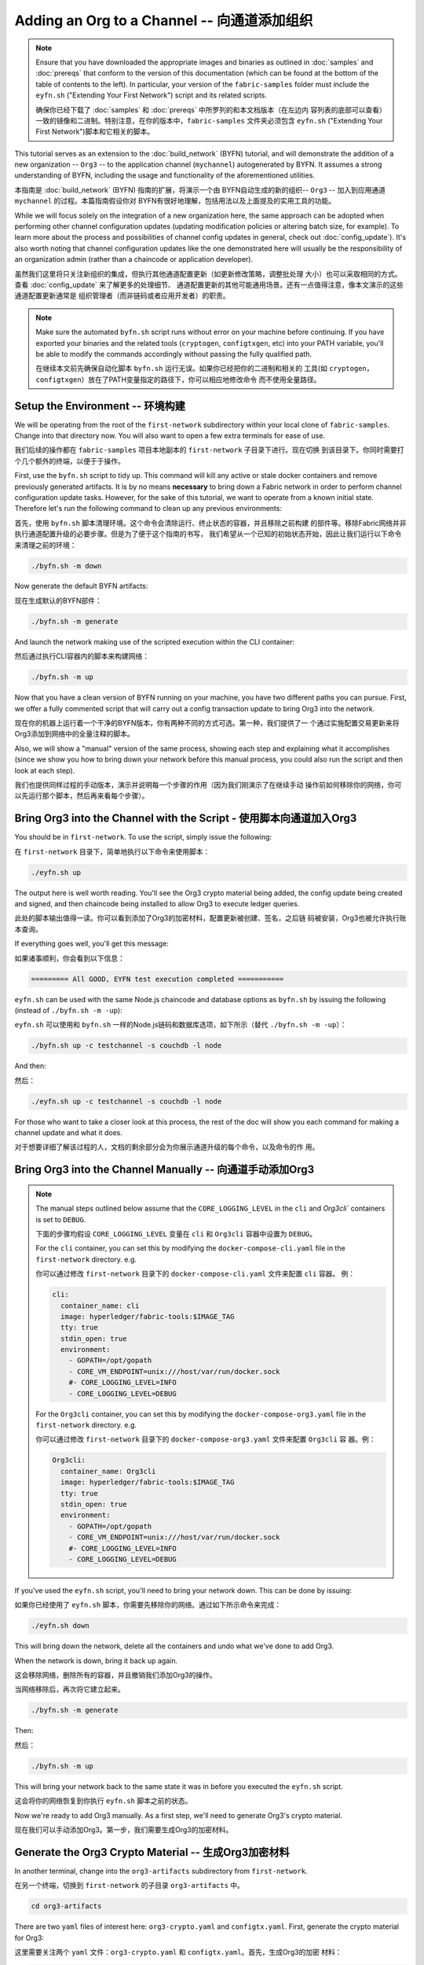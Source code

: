 Adding an Org to a Channel -- 向通道添加组织
=================================================================================

.. note:: Ensure that you have downloaded the appropriate images and binaries
          as outlined in :doc:`samples` and :doc:`prereqs` that conform to the
          version of this documentation (which can be found at the bottom of the
          table of contents to the left). In particular, your version of the
          ``fabric-samples`` folder must include the ``eyfn.sh`` ("Extending Your
          First Network") script and its related scripts.

          确保你已经下载了 :doc:`samples` 和 :doc:`prereqs` 中所罗列的和本文档版本（在左边内
          容列表的底部可以查看）一致的镜像和二进制。特别注意，在你的版本中，``fabric-samples``
          文件夹必须包含 ``eyfn.sh`` ("Extending Your First Network")脚本和它相关的脚本。

This tutorial serves as an extension to the :doc:`build_network` (BYFN) tutorial,
and will demonstrate the addition of a new organization -- ``Org3`` -- to the
application channel (``mychannel``) autogenerated by BYFN. It assumes a strong
understanding of BYFN, including the usage and functionality of the aforementioned
utilities.

本指南是 :doc:`build_network` (BYFN) 指南的扩展，将演示一个由
BYFN自动生成的新的组织-- ``Org3`` -- 加入到应用通道 ``mychannel`` 的过程。本篇指南假设你对
BYFN有很好地理解，包括用法以及上面提及的实用工具的功能。

While we will focus solely on the integration of a new organization here, the same
approach can be adopted when performing other channel configuration updates (updating
modification policies or altering batch size, for example). To learn more about the
process and possibilities of channel config updates in general, check out
:doc:`config_update`). It's also worth noting that channel configuration updates like
the one demonstrated here will usually be the responsibility of an organization admin
(rather than a chaincode or application developer).

虽然我们这里将只关注新组织的集成，但执行其他通道配置更新（如更新修改策略，调整批处理
大小）也可以采取相同的方式。查看 :doc:`config_update` 来了解更多的处理细节、
通道配置更新的其他可能通用场景。还有一点值得注意，像本文演示的这些通道配置更新通常是
组织管理者（而非链码或者应用开发者）的职责。

.. note:: Make sure the automated ``byfn.sh`` script runs without error on
          your machine before continuing. If you have exported your binaries and
          the related tools (``cryptogen``, ``configtxgen``, etc) into your PATH
          variable, you'll be able to modify the commands accordingly without
          passing the fully qualified path.

          在继续本文前先确保自动化脚本 ``byfn.sh`` 运行无误。如果你已经把你的二进制和相关的
          工具(如 ``cryptogen``，``configtxgen``）放在了PATH变量指定的路径下，你可以相应地修改命令
          而不使用全量路径。

Setup the Environment -- 环境构建
~~~~~~~~~~~~~~~~~~~~~~~~~~~~~~~~~~~~~~~~~~~~~~~~~~~~~~~~~~~~~~~~~~~~~~~~~~~~~~~~~

We will be operating from the root of the ``first-network`` subdirectory within
your local clone of ``fabric-samples``. Change into that directory now. You will
also want to open a few extra terminals for ease of use.

我们后续的操作都在 ``fabric-samples`` 项目本地副本的 ``first-network`` 子目录下进行。现在切换
到该目录下。你同时需要打个几个额外的终端，以便于于操作。

First, use the ``byfn.sh`` script to tidy up. This command will kill any active
or stale docker containers and remove previously generated artifacts. It is by no
means **necessary** to bring down a Fabric network in order to perform channel
configuration update tasks. However, for the sake of this tutorial, we want to operate
from a known initial state. Therefore let's run the following command to clean up any
previous environments:

首先，使用 ``byfn.sh`` 脚本清理环境。这个命令会清除运行、终止状态的容器，并且移除之前构建
的部件等。移除Fabric网络并非执行通道配置升级的必要步骤。但是为了便于这个指南的书写，
我们希望从一个已知的初始状态开始，因此让我们运行以下命令来清理之前的环境：

.. code:: bash

  ./byfn.sh -m down

Now generate the default BYFN artifacts:

现在生成默认的BYFN部件：

.. code:: bash

  ./byfn.sh -m generate

And launch the network making use of the scripted execution within the CLI container:

然后通过执行CLI容器内的脚本来构建网络：

.. code:: bash

  ./byfn.sh -m up

Now that you have a clean version of BYFN running on your machine, you have two
different paths you can pursue. First, we offer a fully commented script that will
carry out a config transaction update to bring Org3 into the network.

现在你的机器上运行着一个干净的BYFN版本，你有两种不同的方式可选。第一种，我们提供了一
个通过实施配置交易更新来将Org3添加到网络中的全量注释的脚本。

Also, we will show a "manual" version of the same process, showing each step
and explaining what it accomplishes (since we show you how to bring down your
network before this manual process, you could also run the script and then look at
each step).

我们也提供同样过程的手动版本，演示并说明每一个步骤的作用（因为我们刚演示了在继续手动
操作前如何移除你的网络，你可以先运行那个脚本，然后再来看每个步骤）。

Bring Org3 into the Channel with the Script - 使用脚本向通道加入Org3
~~~~~~~~~~~~~~~~~~~~~~~~~~~~~~~~~~~~~~~~~~~~~~~~~~~~~~~~~~~~~~~~~~~~~~~~~~~~~~~~~

You should be in ``first-network``. To use the script, simply issue the following:

在 ``first-network`` 目录下，简单地执行以下命令来使用脚本：

.. code:: bash

  ./eyfn.sh up

The output here is well worth reading. You'll see the Org3 crypto material being
added, the config update being created and signed, and then chaincode being installed
to allow Org3 to execute ledger queries.

此处的脚本输出值得一读。你可以看到添加了Org3的加密材料，配置更新被创建、签名，之后链
码被安装，Org3也被允许执行账本查询。

If everything goes well, you'll get this message:

如果诸事顺利，你会看到以下信息：

.. code:: bash

  ========= All GOOD, EYFN test execution completed ===========

``eyfn.sh`` can be used with the same Node.js chaincode and database options
as ``byfn.sh`` by issuing the following (instead of ``./byfn.sh -m -up``):


``eyfn.sh`` 可以使用和 ``byfn.sh`` 一样的Node.js链码和数据库选项，如下所示（替代 ``./byfn.sh -m
-up``）：


.. code:: bash

  ./byfn.sh up -c testchannel -s couchdb -l node

And then:

然后：

.. code:: bash

  ./eyfn.sh up -c testchannel -s couchdb -l node

For those who want to take a closer look at this process, the rest of the doc will
show you each command for making a channel update and what it does.

对于想要详细了解该过程的人，文档的剩余部分会为你展示通道升级的每个命令，以及命令的作
用。

Bring Org3 into the Channel Manually -- 向通道手动添加Org3
~~~~~~~~~~~~~~~~~~~~~~~~~~~~~~~~~~~~~~~~~~~~~~~~~~~~~~~~~~~~~~~~~~~~~~~~~~~~~~~~~

.. note:: The manual steps outlined below assume that the ``CORE_LOGGING_LEVEL``
          in the ``cli`` and `Org3cli`` containers is set to ``DEBUG``.

          下面的步骤均假设 ``CORE_LOGGING_LEVEL`` 变量在 ``cli`` 和 ``Org3cli`` 容器中设置为 ``DEBUG``。

          For the ``cli`` container, you can set this by modifying the
          ``docker-compose-cli.yaml`` file in the ``first-network`` directory.
          e.g.

          你可以通过修改 ``first-network`` 目录下的 ``docker-compose-cli.yaml`` 文件来配置 ``cli`` 容器。
          例：

          .. code::

            cli:
              container_name: cli
              image: hyperledger/fabric-tools:$IMAGE_TAG
              tty: true
              stdin_open: true
              environment:
                - GOPATH=/opt/gopath
                - CORE_VM_ENDPOINT=unix:///host/var/run/docker.sock
                #- CORE_LOGGING_LEVEL=INFO
                - CORE_LOGGING_LEVEL=DEBUG

          For the ``Org3cli`` container, you can set this by modifying the
          ``docker-compose-org3.yaml`` file in the ``first-network`` directory.
          e.g.

          你可以通过修改 ``first-network`` 目录下的 ``docker-compose-org3.yaml`` 文件来配置 ``Org3cli`` 容
          器。例：

          .. code::

            Org3cli:
              container_name: Org3cli
              image: hyperledger/fabric-tools:$IMAGE_TAG
              tty: true
              stdin_open: true
              environment:
                - GOPATH=/opt/gopath
                - CORE_VM_ENDPOINT=unix:///host/var/run/docker.sock
                #- CORE_LOGGING_LEVEL=INFO
                - CORE_LOGGING_LEVEL=DEBUG

If you've used the ``eyfn.sh`` script, you'll need to bring your network down.
This can be done by issuing:

如果你已经使用了 ``eyfn.sh`` 脚本，你需要先移除你的网络。通过如下所示命令来完成：

.. code:: bash

  ./eyfn.sh down

This will bring down the network, delete all the containers and undo what we've
done to add Org3.

When the network is down, bring it back up again.

这会移除网络，删除所有的容器，并且撤销我们添加Org3的操作。

当网络移除后，再次将它建立起来。

.. code:: bash

  ./byfn.sh -m generate

Then:

然后：

.. code:: bash

  ./byfn.sh -m up

This will bring your network back to the same state it was in before you executed
the ``eyfn.sh`` script.

这会将你的网络恢复到你执行 ``eyfn.sh`` 脚本之前的状态。

Now we're ready to add Org3 manually. As a first step, we'll need to generate Org3's
crypto material.

现在我们可以手动添加Org3。第一步，我们需要生成Org3的加密材料。

Generate the Org3 Crypto Material -- 生成Org3加密材料
~~~~~~~~~~~~~~~~~~~~~~~~~~~~~~~~~~~~~~~~~~~~~~~~~~~~~~~~~~~~~~~~~~~~~~~~~~~~~~~~~

In another terminal, change into the ``org3-artifacts`` subdirectory from
``first-network``.

在另一个终端，切换到 ``first-network`` 的子目录 ``org3-artifacts`` 中。

.. code:: bash

  cd org3-artifacts

There are two ``yaml`` files of interest here: ``org3-crypto.yaml`` and ``configtx.yaml``.
First, generate the crypto material for Org3:

这里需要关注两个 ``yaml`` 文件：``org3-crypto.yaml`` 和 ``configtx.yaml``。首先，生成Org3的加密
材料：

.. code:: bash

  ../../bin/cryptogen generate --config=./org3-crypto.yaml

This command reads in our new crypto ``yaml`` file -- ``org3-crypto.yaml`` -- and
leverages ``cryptogen`` to generate the keys and certificates for an Org3
CA as well as two peers bound to this new Org. As with the BYFN implementation,
this crypto material is put into a newly generated ``crypto-config`` folder
within the present working directory (in our case, ``org3-artifacts``).

该命令读取我们新的加密 ``yaml`` 文件 -- ``org3-crypto.yaml`` -- 然后调用 ``cryptogen`` 来为Org3 CA
和其他两个绑定到这个组织的peers生成秘钥和证书。如同BYFN实现，加密材料放到最近生成的 ``crypto-config``
文件夹下，均在当前工作路径下（在我们例子中是 ``org3-artifacts``）。

Now use the ``configtxgen`` utility to print out the Org3-specific configuration
material in JSON. We will preface the command by telling the tool to look in the
current directory for the ``configtx.yaml`` file that it needs to ingest.

现在使用 ``configtxgen`` 工具打印出Org3对应的配置材料，用JSON格式展示。我们将在执行命令
前，告诉这个工具去获取当前目录的 ``configtx.yaml`` 文件。

.. code:: bash

    export FABRIC_CFG_PATH=$PWD && ../../bin/configtxgen -printOrg Org3MSP > ../channel-artifacts/org3.json

The above command creates a JSON file -- ``org3.json`` -- and outputs it into the
``channel-artifacts`` subdirectory at the root of ``first-network``. This
file contains the policy definitions for Org3, as well as three important certificates
presented in base 64 format: the admin user certificate (which will be needed to act as
the admin of Org3 later on), a CA root cert, and a TLS root cert. In an upcoming step we
will append this JSON file to the channel configuration.

上面的命令会创建一个JSON文件 -- ``org3.json`` -- 并把文件输出到 ``first-network`` 的 ``channel-artifacts``
子目录下。这个文件包含了Org3的策略定义，还有base 64编码的重要的证
书：管理员用户证书（之后作为Org3的管理员角色），一个根证书，一个TLS根证书。之后的步
骤我们会用这个JSON文件去扩展通道配置。

Our final piece of housekeeping is to port the Orderer Org's MSP material into
the Org3 ``crypto-config`` directory. In particular, we are concerned with the
Orderer's TLS root cert, which will allow for secure communication between
Org3 entities and the network's ordering node.

我们最后的例行工作是拷贝排序Org的MSP材料到Org3的 ``crypto-config`` 目录下。我们尤其关注
排序服务的TLS根证书，它可以用于Org3的通信实体和网络的排序节点间的安全通信。

.. code:: bash

  cd ../ && cp -r crypto-config/ordererOrganizations org3-artifacts/crypto-config/

Now we're ready to update the channel configuration...

现在我们准备开始升级通道配置。

Prepare the CLI Environment 准备CLI环境
~~~~~~~~~~~~~~~~~~~~~~~~~~~~~~~~~~~~~~~~~~~~~~~~~~~~~~~~~~~~~~~~~~~~~~~~~~~~~~~~~

The update process makes use of the configuration translator tool -- ``configtxlator``.
This tool provides a stateless REST API independent of the SDK. Additionally it
provides a CLI, to simplify configuration tasks in Fabric networks. The tool allows
for the easy conversion between different equivalent data representations/formats
(in this case, between protobufs and JSON). Additionally, the tool can compute a
configuration update transaction based on the differences between two channel
configurations.

更新的步骤需要用到配置转化工具 -- ``configtxlator``，这个工具提供了和SDK无关的无状态REST API。
它还额外提供了CLI，用于简化Fabric网络中的配置任务。这个工具提供不同的数据表示/格
式间进行转化的便利功能（在这个例子中就是protobufs和JSON格式的互转）。另外，这个工具
能基于两个不同的通道配置计算出配置更新交易。

First, exec into the CLI container. Recall that this container has been
mounted with the BYFN ``crypto-config`` library, giving us access to the MSP material
for the two original peer organizations and the Orderer Org. The bootstrapped
identity is the Org1 admin user, meaning that any steps where we want to act as
Org2 will require the export of MSP-specific environment variables.

首先，进入到CLI容器。这个容器挂载了BYFN ``crypto-config`` 库，允许我们访问两个原始的peer节点组织和
Orderer排序组织。默认的身份是Org1的管理员用户，所以如果我们想作为Org2进行任何操作，需要设置和MSP相关的环境变量。

.. code:: bash

  docker exec -it cli bash

Now install the ``jq`` tool into the container. This tool allows script interactions
with JSON files returned by the ``configtxlator`` tool:

现在在容器里安装 ``jq`` 工具。这个工具可以解析 ``configtxlator`` 工具返回的JSON文件。

.. code:: bash

  apt update && apt install -y jq

Export the ``ORDERER_CA`` and ``CHANNEL_NAME`` variables:

Export ``ORDERER_CA`` 和 ``CHANNEL_NAME`` 变量。

.. code:: bash

  export ORDERER_CA=/opt/gopath/src/github.com/hyperledger/fabric/peer/crypto/ordererOrganizations/example.com/orderers/orderer.example.com/msp/tlscacerts/tlsca.example.com-cert.pem  && export CHANNEL_NAME=mychannel

Check to make sure the variables have been properly set:

检查并确保环境变量已合理设置：

.. code:: bash

  echo $ORDERER_CA && echo $CHANNEL_NAME

.. note:: If for any reason you need to restart the CLI container, you will also need to
          re-export the two environment variables -- ``ORDERER_CA`` and ``CHANNEL_NAME``.
          The jq installation will persist. You need not install it a second time.

          如果因为什么原因需要重启CLI容器，你会需要重新设置 ``ORDERER_CA`` 和 ``CHANNEL_NAME`` 这两个
          环境变量。jq安装会持久化，你不需要再次安装它。

Fetch the Configuration 获取配置
~~~~~~~~~~~~~~~~~~~~~~~~~~~~~~~~~~~~~~~~~~~~~~~~~~~~~~~~~~~~~~~~~~~~~~~~~~~~~~~~~

Now we have a CLI container with our two key environment variables -- ``ORDERER_CA``
and ``CHANNEL_NAME`` exported.  Let's go fetch the most recent config block for the
channel -- ``mychannel``.

现在我们有了一个设置了 ``ORDERER_CA`` 和 ``CHANNEL_NAME`` 环境变量的CLI容器。让我们获取通道 ``mychannel``
的最近的配置区块。

The reason why we have to pull the latest version of the config is because channel
config elements are versioned.. Versioning is important for several reasons. It prevents
config changes from being repeated or replayed (for instance, reverting to a channel config
with old CRLs would represent a security risk). Also it helps ensure concurrency (if you
want to remove an Org from your channel, for example, after a new Org has been added,
versioning will help prevent you from removing both Orgs, instead of just the Org you want
to remove).

我们必须拉取最新版本配置的原因是通道配置元素是版本化的。版本管理由于一些原因显得很重
要。它可以防止通道配置更新被重复或者重放攻击（例如，回退到带有旧的CRLs的通道配置将会
产生安全风险）。同时它保证了并行性（例如如果你想从你的通道中添加新的Org后移除一个
Org，版本管理可以帮助你移除想移除的那个Org，防止移除两个Orgs）。

.. code:: bash

  peer channel fetch config config_block.pb -o orderer.example.com:7050 -c $CHANNEL_NAME --tls --cafile $ORDERER_CA

This command saves the binary protobuf channel configuration block to
``config_block.pb``. Note that the choice of name and file extension is arbitrary.
However, following a convention which identifies both the type of object being
represented and its encoding (protobuf or JSON) is recommended.

这个命令将通道配置区块以二进制protobuf形式保存在 ``config_block.pb``。注意文件的名字和扩
展名可以任意指定。然而，我们建议之后根据区块存储对象的类型和编码格式（protobuf或
JSON）进行转换。

When you issued the ``peer channel fetch`` command, there was a decent amount of
output in the terminal. The last line in the logs is of interest:

当你执行 ``peer channel fetch`` 命令后，在终端上会有相当数量的打印输出。日志的最后一行比较
有意思：

.. code:: bash

  2017-11-07 17:17:57.383 UTC [channelCmd] readBlock -> DEBU 011 Received block: 2

This is telling us that the most recent configuration block for ``mychannel`` is
actually block 2, **NOT** the genesis block. By default, the ``peer channel fetch config``
command returns the most **recent** configuration block for the targeted channel, which
in this case is the third block. This is because the BYFN script defined anchor
peers for our two organizations -- ``Org1`` and ``Org2`` -- in two separate channel update
transactions.

这是告诉我们最近的 ``mychannel`` 的配置区块实际上是区块2，**非** 初始区块。 ``peer channel fetch config``
命令默认返回目标通道最新的配置区块，在这个例子里是第三个区
块。这是因为BYFN脚本分别在两个不同通道更新交易中为两个组织-- ``Org1`` 和 ``Org2`` 定义了锚节
点。

As a result, we have the following configuration sequence:

那么，我们有如下的配置块序列：

  * block 0: genesis block
  * block 1: Org1 anchor peer update
  * block 2: Org2 anchor peer update

Convert the Configuration to JSON and Trim It Down -- 转换配置到JSON格式并裁剪
~~~~~~~~~~~~~~~~~~~~~~~~~~~~~~~~~~~~~~~~~~~~~~~~~~~~~~~~~~~~~~~~~~~~~~~~~~~~~~~~~

Now we will make use of the ``configtxlator`` tool to decode this channel
configuration block into JSON format (which can be read and modified by humans).
We also must strip away all of the headers, metadata, creator signatures, and
so on that are irrelevant to the change we want to make. We accomplish this by
means of the ``jq`` tool:

现在我们是用 ``configtxlator`` 的工具将这个通道配置转换为JSON格式（以便友好地被阅读和修
改）。我们也必须裁剪所有的头部，元数据，创建者签名等这些和我们即将做的无关的内容。我
们通过 ``jq`` 这个工具来实现：

.. code:: bash

  configtxlator proto_decode --input config_block.pb --type common.Block | jq .data.data[0].payload.data.config > config.json

This leaves us with a trimmed down JSON object -- ``config.json``, located in
the ``fabric-samples`` folder inside ``first-network`` -- which
will serve as the baseline for our config update.

我们得到一个裁剪后的JSON对象 -- ``config.json`` ，放置在 ``fabric-samples`` 下的 ``first-network``
文件夹下 -- ``first-network`` 是我们配置更新的基准工作目录。

Take a moment to open this file inside your text editor of choice (or in your
browser). Even after you're done with this tutorial, it will be worth studying it
as it reveals the underlying configuration structure and the other kind of channel
updates that can be made. We discuss them in more detail in :doc:`config_update`.

花一些时间用你的text编辑器（或者你的浏览器）打开这个文件。即使你已经完成了这个指南，
也值得研究下它，因为它揭示了底层配置结构，和能做的其它类型的通道更新升级。我们将在
:doc:`config_update` 更详细地讨论。

Add the Org3 Crypto Material --  添加Org3加密材料
~~~~~~~~~~~~~~~~~~~~~~~~~~~~~~~~~~~~~~~~~~~~~~~~~~~~~~~~~~~~~~~~~~~~~~~~~~~~~~~~~

.. note:: The steps you've taken up to this point will be nearly identical no matter
          what kind of config update you're trying to make. We've chosen to add an
          org with this tutorial because it's one of the most complex channel
          configuration updates you can attempt.

          目前到这里你做的步骤和其他任何类型的配置升级所需步骤几乎是一致的。我们之所以选择添
          加一个org这样的指南，是因为这是能做的配置升级里最复杂的一个。

We'll use the ``jq`` tool once more to append the Org3 configuration definition
-- ``org3.json`` -- to the channel's application groups field, and name the output
-- ``modified_config.json``.


我们将再次使用 ``jq`` 工具去扩展Org3的配置定义
-- ``org3.json`` -- 对应到通道的应用组属性，同时定义输出文件是
-- ``modified_config.json``

.. code:: bash

  jq -s '.[0] * {"channel_group":{"groups":{"Application":{"groups": {"Org3MSP":.[1]}}}}}' config.json ./channel-artifacts/org3.json > modified_config.json

Now, within the CLI container we have two JSON files of interest -- ``config.json``
and ``modified_config.json``. The initial file contains only Org1 and Org2 material,
whereas "modified" file contains all three Orgs. At this point it's simply
a matter of re-encoding these two JSON files and calculating the delta.

现在，我们在CLI容器有两个重要的JSON文件 -- ``config.json`` 和 ``modified_config.json``。初始
的文件包含Org1和Org2的材料，而"modified"文件包含了总共三个Orgs。现在只需要将这两个
JSON文件重新编码并计算出差异部分。


First, translate ``config.json`` back into a protobuf called ``config.pb``:

首先，将 ``config.json`` 文件倒回到protobuf格式，命名为 ``config.pb`` ：

.. code:: bash

  configtxlator proto_encode --input config.json --type common.Config --output config.pb

Next, encode ``modified_config.json`` to ``modified_config.pb``:

下一步，将 ``modified_config.json`` 编码成 ``modified_config.pb``:

.. code:: bash

  configtxlator proto_encode --input modified_config.json --type common.Config --output modified_config.pb

Now use ``configtxlator`` to calculate the delta between these two config
protobufs. This command will output a new protobuf binary named ``org3_update.pb``:

现在使用 ``configtxlator`` 去计算两个protobuf配置的差异。这条命令会输出一个新的protobuf二
进制文件，命名为 ``org3_update.pb`` 。

.. code:: bash

  configtxlator compute_update --channel_id $CHANNEL_NAME --original config.pb --updated modified_config.pb --output org3_update.pb

This new proto -- ``org3_update.pb`` -- contains the Org3 definitions and high
level pointers to the Org1 and Org2 material. We are able to forgo the extensive
MSP material and modification policy information for Org1 and Org2 because this
data is already present within the channel's genesis block. As such, we only need
the delta between the two configurations.

这个新的proto文件 -- ``org3_update.pb`` -- 包含了Org3定义和指向Org1和Org2材料的更高级别的指
针。我们可以抛弃Org1和Org2相关的MSP材料和修改策略信息，因为这些数据已经存在于通道
的初始区块。因此，我们只需要两个配置的差异部分。

Before submitting the channel update, we need to perform a few final steps. First,
let's decode this object into editable JSON format and call it ``org3_update.json``:

在我们提交通道更新前，我们最后做几个操作。首先，我们将这个对象解码成可编辑的JSON格
式，并命名为 ``org3_update.json`` 。

.. code:: bash

  configtxlator proto_decode --input org3_update.pb --type common.ConfigUpdate | jq . > org3_update.json

Now, we have a decoded update file -- ``org3_update.json`` -- that we need to wrap
in an envelope message. This step will give us back the header field that we stripped away
earlier. We'll name this file ``org3_update_in_envelope.json``:

现在，我们有了一个解码后的更新文件 -- ``org3_update.json`` -- 我们需要用信封消息来包装它。这
个步骤要把之前裁剪掉的头部信息还原回来。我们将命名这个新文件为 ``org3_update_in_envelope.json``。

.. code:: bash

  echo '{"payload":{"header":{"channel_header":{"channel_id":"mychannel", "type":2}},"data":{"config_update":'$(cat org3_update.json)'}}}' | jq . > org3_update_in_envelope.json

Using our properly formed JSON -- ``org3_update_in_envelope.json`` -- we will
leverage the ``configtxlator`` tool one last time and convert it into the
fully fledged protobuf format that Fabric requires. We'll name our final update
object ``org3_update_in_envelope.pb``:

使用我们格式化好的JSON -- ``org3_update_in_envelope.json`` -- 我们最后一次使用 ``configtxlator``
工具将他转换为fabric需要的完整独立的protobuf格式。我们将最后的更新对象命名为 ``org3_update_in_envelope.pb``。


.. code:: bash

  configtxlator proto_encode --input org3_update_in_envelope.json --type common.Envelope --output org3_update_in_envelope.pb

Sign and Submit the Config Update --  签名并提交配置更新
~~~~~~~~~~~~~~~~~~~~~~~~~~~~~~~~~~~~~~~~~~~~~~~~~~~~~~~~~~~~~~~~~~~~~~~~~~~~~~~~~

Almost done!

We now have a protobuf binary -- ``org3_update_in_envelope.pb`` -- within
our CLI container. However, we need signatures from the requisite Admin users
before the config can be written to the ledger. The modification policy (mod_policy)
for our channel Application group is set to the default of "MAJORITY", which means that
we need a majority of existing org admins to sign it. Because we have only two orgs --
Org1 and Org2 -- and the majority of two is two, we need both of them to sign. Without
both signatures, the ordering service will reject the transaction for failing to
fulfill the policy.

差不多大功告成了！

我们现在有一个protobuf二进制 -- ``org3_update_in_envelope.pb`` -- 在我们的CLI容器内。但是，在
配置写入到账本前，我们需要必要的Admin用户的签名。我们通道应用组的修改策略(mod_policy)设置
为默认值"MAJORITY"，因此意味着我们需要大多数已经存在的组织管理员去签名这个更
新。因为我们只有两个组织 -- Org1和Org2 -- 也即两个的大多数也还是两个，我们需要它们都签
名。没有这两个签名，排序服务会以不满足策略为由拒绝这个交易。

First, let's sign this update proto as the Org1 Admin. Remember that the CLI container
is bootstrapped with the Org1 MSP material, so we simply need to issue the
``peer channel signconfigtx`` command:

首先，让我们以Org1管理员升级来签名这个更新proto。因为CLI容器是以Org1 MSP材料启动
的，我们只需要简单执行 ``peer channel signconfigtx`` 命令:

.. code:: bash

  peer channel signconfigtx -f org3_update_in_envelope.pb

The final step is to switch the CLI container's identity to reflect the Org2 Admin
user. We do this by exporting four environment variables specific to the Org2 MSP.

最后一步，我们将CLI容器的身份切换为Org2管理员。为此，我们通过export和Org2 MSP相关的
四个环境变量。

.. note:: Switching between organizations to sign a config transaction (or to do anything
          else) is not reflective of a real-world Fabric operation. A single container
          would never be mounted with an entire network's crypto material. Rather, the
          config update would need to be securely passed out-of-band to an Org2
          Admin for inspection and approval.

          切换不同的组织身份为配置交易签名（或者其他事情）不能反映真实世界里Fabric的操作。一
          个单一容器不可能挂载了整个网络的加密材料。相反地，配置更新需要在网络外安全地递交
          给Org2管理员来审查和批准。

Export the Org2 environment variables:

Export Org2的环境变量：

.. code:: bash

  # you can issue all of these commands at once

  export CORE_PEER_LOCALMSPID="Org2MSP"

  export CORE_PEER_TLS_ROOTCERT_FILE=/opt/gopath/src/github.com/hyperledger/fabric/peer/crypto/peerOrganizations/org2.example.com/peers/peer0.org2.example.com/tls/ca.crt

  export CORE_PEER_MSPCONFIGPATH=/opt/gopath/src/github.com/hyperledger/fabric/peer/crypto/peerOrganizations/org2.example.com/users/Admin@org2.example.com/msp

  export CORE_PEER_ADDRESS=peer0.org2.example.com:7051

Lastly, we will issue the ``peer channel update`` command. The Org2 Admin signature
will be attached to this call so there is no need to manually sign the protobuf a
second time:

最后，我们执行 ``peer channel update`` 命令。Org2 管理员在这个命令中会附带签名，因此就没有
必要对protobuf进行两次签名。

.. note:: The upcoming update call to the ordering service will undergo a series
          of systematic signature and policy checks. As such you may find it
          useful to stream and inspect the ordering node's logs. From another shell,
          issue a ``docker logs -f orderer.example.com`` command to display them.

          将要做的对排序服务的更新调用，会经历一系列的系统级签名和策略检查。你会发现通过检视
          排序节点的日志流会非常有用。在另外一个shell，执行 ``docker logs -f orderer.example.com``
          命令就能展示它们了。


Send the update call:

发起更新调用：

.. code:: bash

  peer channel update -f org3_update_in_envelope.pb -c $CHANNEL_NAME -o orderer.example.com:7050 --tls --cafile $ORDERER_CA

You should see a message digest indication similar to the following if your
update has been submitted successfully:

如果你的更新提交成功，将会看到一个类似如下的摘要提示信息：

.. code:: bash

  2018-02-24 18:56:33.499 UTC [msp/identity] Sign -> DEBU 00f Sign: digest: 3207B24E40DE2FAB87A2E42BC004FEAA1E6FDCA42977CB78C64F05A88E556ABA

You will also see the submission of our configuration transaction:

你也会看到我们的配置交易的提交：

.. code:: bash

  2018-02-24 18:56:33.499 UTC [channelCmd] update -> INFO 010 Successfully submitted channel update

The successful channel update call returns a new block -- block 5 -- to all of the
peers on the channel. If you remember, blocks 0-2 are the initial channel
configurations while blocks 3 and 4 are the instantiation and invocation of
the ``mycc`` chaincode. As such, block 5 serves as the most recent channel
configuration with Org3 now defined on the channel.

成功的通道更新调用返回一个新的区块 --  区块5 -- 给所有在这个通道上的peers节点。如果你还记
得，区块0-2是初始的通道配置，而区块3和4是链码 ``mycc`` 的实例化和调用。至此，区块5就是带
有Org3定义的最新的通道配置。

Inspect the logs for ``peer0.org1.example.com``:

查看 ``peer0.org1.example.com`` 的日志：

.. code:: bash

      docker logs -f peer0.org1.example.com

Follow the demonstrated process to fetch and decode the new config block if you wish to inspect
its contents.

如果你想查看新的配置区块的内容，可以跟着示范的过程获取和解码配置区块。

Configuring Leader Election -- 配置领导选举
~~~~~~~~~~~~~~~~~~~~~~~~~~~~~~~~~~~~~~~~~~~~~~~~~~~~~~~~~~~~~~~~~~~~~~~~~~~~~~~~~

.. note:: This section is included as a general reference for understanding
          the leader election settings when adding organizations to a network
          after the initial channel configuration has completed. This sample
          defaults to dynamic leader election, which is set for all peers in the
          network in `peer-base.yaml`.

          这个章节之所以引入，是用于理解在网络通道配置初始化之后，网络中加入组织时，领导选举
          设置的作用。这个例子中，默认设置为动态领导选举，在 ``peer-base.yaml`` 文件中为所有的
          peers节点进行了设置。

Newly joining peers are bootstrapped with the genesis block, which does not
contain information about the organization that is being added in the channel
configuration update. Therefore new peers are not able to utilize gossip as
they cannot verify blocks forwarded by other peers from their own organization
until they get the configuration transaction which added the organization to the
channel. Newly added peers must therefore have one of the following
configurations so that they receive blocks from the ordering service:

新加入的peer节点是根据初始区块启动，初始区块是不包含通道配置更新中新加入的组织信息
的。因此新的peer节点就无法利用gossip协议，因为它们无法验证从自己组织里其他peer节点发
送过来的区块，直到它们接收到加入组织到通道的那个配置交易。因此新加入的节点必须有以下
的一个配置来保证能从排序服务接收区块：


1. To utilize static leader mode, configure the peer to be an organization
leader:

1. 采用静态领导者模式，将peer节点配置为组织的领导者。

::

    CORE_PEER_GOSSIP_USELEADERELECTION=false
    CORE_PEER_GOSSIP_ORGLEADER=true


.. note:: This configuration must be the same for all new peers added to the
          channel.

          这个配置对于新加入到通道中的所有peer节点必须一致。


2. To utilize dynamic leader election, configure the peer to use leader
election:

2. 采用动态领导者选举，配置peer节点采用领导选举：

::

    CORE_PEER_GOSSIP_USELEADERELECTION=true
    CORE_PEER_GOSSIP_ORGLEADER=false


.. note:: Because peers of the newly added organization won't be able to form
          membership view, this option will be similar to the static
          configuration, as each peer will start proclaiming itself to be a
          leader. However, once they get updated with the configuration
          transaction that adds the organization to the channel, there will be
          only one active leader for the organization. Therefore, it is
          recommended to leverage this option if you eventually want the
          organization's peers to utilize leader election.

          因为新加入组织的peer节点，无法生成成员关系视图，这个配置和静态配置类似，每个节点启
          动时宣称自己是领导者。但是，一旦它们更新到了将组织加入到通道的配置交易，组织中将
          只会有一个激活状态的领导者。因此，如果你想最终组织的节点采用领导选举，建议你采用
          这个配置。


Join Org3 to the Channel
~~~~~~~~~~~~~~~~~~~~~~~~

At this point, the channel configuration has been updated to include our new
organization -- ``Org3`` -- meaning that peers attached to it can now join ``mychannel``.

First, let's launch the containers for the Org3 peers and an Org3-specific CLI.

Open a new terminal and from ``first-network`` kick off the Org3 docker compose:

.. code:: bash

  docker-compose -f docker-compose-org3.yaml up -d

This new compose file has been configured to bridge across our initial network,
so the two peers and the CLI container will be able to resolve with the existing
peers and ordering node. With the three new containers now running, exec into
the Org3-specific CLI container:

.. code:: bash

  docker exec -it Org3cli bash

Just as we did with the initial CLI container, export the two key environment
variables: ``ORDERER_CA`` and ``CHANNEL_NAME``:

.. code:: bash

  export ORDERER_CA=/opt/gopath/src/github.com/hyperledger/fabric/peer/crypto/ordererOrganizations/example.com/orderers/orderer.example.com/msp/tlscacerts/tlsca.example.com-cert.pem && export CHANNEL_NAME=mychannel

Check to make sure the variables have been properly set:

.. code:: bash

  echo $ORDERER_CA && echo $CHANNEL_NAME

Now let's send a call to the ordering service asking for the genesis block of
``mychannel``. The ordering service is able to verify the Org3 signature
attached to this call as a result of our successful channel update. If Org3
has not been successfully appended to the channel config, the ordering
service should reject this request.

.. note:: Again, you may find it useful to stream the ordering node's logs
          to reveal the sign/verify logic and policy checks.

Use the ``peer channel fetch`` command to retrieve this block:

.. code:: bash

  peer channel fetch 0 mychannel.block -o orderer.example.com:7050 -c $CHANNEL_NAME --tls --cafile $ORDERER_CA

Notice, that we are passing a ``0`` to indicate that we want the first block on
the channel's ledger (i.e. the genesis block). If we simply passed the
``peer channel fetch config`` command, then we would have received block 5 -- the
updated config with Org3 defined. However, we can't begin our ledger with a
downstream block -- we must start with block 0.

Issue the ``peer channel join`` command and pass in the genesis block -- ``mychannel.block``:

.. code:: bash

  peer channel join -b mychannel.block

If you want to join the second peer for Org3, export the ``TLS`` and ``ADDRESS`` variables
and reissue the ``peer channel join command``:

.. code:: bash

  export CORE_PEER_TLS_ROOTCERT_FILE=/opt/gopath/src/github.com/hyperledger/fabric/peer/crypto/peerOrganizations/org3.example.com/peers/peer1.org3.example.com/tls/ca.crt && export CORE_PEER_ADDRESS=peer1.org3.example.com:7051

  peer channel join -b mychannel.block

Upgrade and Invoke Chaincode
~~~~~~~~~~~~~~~~~~~~~~~~~~~~

The final piece of the puzzle is to increment the chaincode version and update
the endorsement policy to include Org3. Since we know that an upgrade is coming,
we can forgo the futile exercise of installing version 1 of the chaincode. We
are solely concerned with the new version where Org3 will be part of the
endorsement policy, therefore we'll jump directly to version 2 of the chaincode.

From the Org3 CLI:

.. code:: bash

  peer chaincode install -n mycc -v 2.0 -p github.com/chaincode/chaincode_example02/go/

Modify the environment variables accordingly and reissue the command if you want to
install the chaincode on the second peer of Org3. Note that a second installation is
not mandated, as you only need to install chaincode on peers that are going to serve as
endorsers or otherwise interface with the ledger (i.e. query only). Peers will
still run the validation logic and serve as committers without a running chaincode
container.

Now jump back to the **original** CLI container and install the new version on the
Org1 and Org2 peers. We submitted the channel update call with the Org2 admin
identity, so the container is still acting on behalf of ``peer0.org2``:

.. code:: bash

  peer chaincode install -n mycc -v 2.0 -p github.com/chaincode/chaincode_example02/go/

Flip to the ``peer0.org1`` identity:

.. code:: bash

  export CORE_PEER_LOCALMSPID="Org1MSP"

  export CORE_PEER_TLS_ROOTCERT_FILE=/opt/gopath/src/github.com/hyperledger/fabric/peer/crypto/peerOrganizations/org1.example.com/peers/peer0.org1.example.com/tls/ca.crt

  export CORE_PEER_MSPCONFIGPATH=/opt/gopath/src/github.com/hyperledger/fabric/peer/crypto/peerOrganizations/org1.example.com/users/Admin@org1.example.com/msp

  export CORE_PEER_ADDRESS=peer0.org1.example.com:7051

And install again:

.. code:: bash

  peer chaincode install -n mycc -v 2.0 -p github.com/chaincode/chaincode_example02/go/

Now we're ready to upgrade the chaincode. There have been no modifications to
the underlying source code, we are simply adding Org3 to the endorsement policy for
a chaincode -- ``mycc`` -- on ``mychannel``.

.. note:: Any identity satisfying the chaincode's instantiation policy can issue
          the upgrade call. By default, these identities are the channel Admins.

Send the call:

.. code:: bash

  peer chaincode upgrade -o orderer.example.com:7050 --tls $CORE_PEER_TLS_ENABLED --cafile $ORDERER_CA -C $CHANNEL_NAME -n mycc -v 2.0 -c '{"Args":["init","a","90","b","210"]}' -P "OR ('Org1MSP.peer','Org2MSP.peer','Org3MSP.peer')"

You can see in the above command that we are specifying our new version by means
of the ``v`` flag. You can also see that the endorsement policy has been modified to
``-P "OR ('Org1MSP.peer','Org2MSP.peer','Org3MSP.peer')"``, reflecting the
addition of Org3 to the policy. The final area of interest is our constructor
request (specified with the ``c`` flag).

As with an instantiate call, a chaincode upgrade requires usage of the ``init``
method. **If** your chaincode requires arguments be passed to the ``init`` method,
then you will need to do so here.

The upgrade call adds a new block -- block 6 -- to the channel's ledger and allows
for the Org3 peers to execute transactions during the endorsement phase. Hop
back to the Org3 CLI container and issue a query for the value of ``a``. This will
take a bit of time because a chaincode image needs to be built for the targeted peer,
and the container needs to start:

.. code:: bash

    peer chaincode query -C $CHANNEL_NAME -n mycc -c '{"Args":["query","a"]}'

We should see a response of ``Query Result: 90``.

Now issue an invocation to move ``10`` from ``a`` to ``b``:

.. code:: bash

    peer chaincode invoke -o orderer.example.com:7050  --tls $CORE_PEER_TLS_ENABLED --cafile $ORDERER_CA -C $CHANNEL_NAME -n mycc -c '{"Args":["invoke","a","b","10"]}'

Query one final time:

.. code:: bash

    peer chaincode query -C $CHANNEL_NAME -n mycc -c '{"Args":["query","a"]}'

We should see a response of ``Query Result: 80``, accurately reflecting the
update of this chaincode's world state.

Conclusion
~~~~~~~~~~

The channel configuration update process is indeed quite involved, but there is a
logical method to the various steps. The endgame is to form a delta transaction object
represented in protobuf binary format and then acquire the requisite number of admin
signatures such that the channel configuration update transaction fulfills the channel's
modification policy.

The ``configtxlator`` and ``jq`` tools, along with the ever-growing ``peer channel``
commands, provide us with the functionality to accomplish this task.

.. Licensed under Creative Commons Attribution 4.0 International License
   https://creativecommons.org/licenses/by/4.0/
